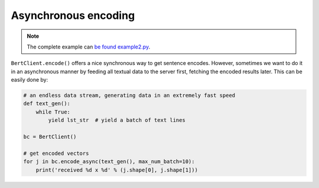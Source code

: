 Asynchronous encoding
=====================

.. contents:: :local:


.. note:: The complete example can `be found example2.py`_.

.. _be found example2.py: https://github.com/hanxiao/bert-as-service/blob/master/example/example2.py

``BertClient.encode()`` offers a nice synchronous way to get sentence
encodes. However, sometimes we want to do it in an asynchronous manner
by feeding all textual data to the server first, fetching the encoded
results later. This can be easily done by:

.. highlight:: python
.. code:: python

   # an endless data stream, generating data in an extremely fast speed
   def text_gen():
       while True:
           yield lst_str  # yield a batch of text lines

   bc = BertClient()

   # get encoded vectors
   for j in bc.encode_async(text_gen(), max_num_batch=10):
       print('received %d x %d' % (j.shape[0], j.shape[1]))